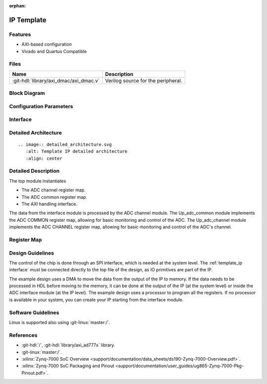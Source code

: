 :orphan:

.. _template_ip:

IP Template
================================================================================

.. hdl-component-diagram::
   :path: library/spi_engine/spi_engine_execution

Features
--------------------------------------------------------------------------------

* AXI-based configuration
* Vivado and Quartus Compatible

Files
--------------------------------------------------------------------------------

.. list-table::
   :header-rows: 1

   * - Name
     - Description
   * - :git-hdl:`library/axi_dmac/axi_dmac.v`
     - Verilog source for the peripheral.


Block Diagram
--------------------------------------------------------------------------------

.. image:: ../axi_dmac/block_diagram.svg
   :alt: Template IP block diagram
   :align: center

Configuration Parameters
--------------------------------------------------------------------------------

.. hdl-parameters::
   :path: library/spi_engine/spi_engine_interconnect

   * - DATA_WIDTH
     - Data width of the parallel SDI/SDO data interfaces.

.. _template_ip interface:

Interface
--------------------------------------------------------------------------------

.. hdl-interfaces::
   :path: library/axi_ad9783

Detailed Architecture
--------------------------------------------------------------------------------

::

   .. image:: detailed_architecture.svg
      :alt: Template IP detailed architecture
      :align: center

Detailed Description
--------------------------------------------------------------------------------

The top module instantiates

* The ADC channel register map.
* The ADC common register map.
* The AXI handling interface.

The data from the interface module is processed by the ADC channel module.
The Up_adc_common  module implements the ADC COMMON register map, allowing for
basic monitoring and control of the ADC.
The Up_adc_channel module implements the ADC CHANNEL register map, allowing for
basic monitoring and control of the ADC's channel.

Register Map
--------------------------------------------------------------------------------

.. hdl-regmap::
   :name: COMMON
   :no-type-info:

.. hdl-regmap::
   :name: ADC_COMMON
   :no-type-info:

.. hdl-regmap::
   :name: ADC_CHANNEL
   :no-type-info:

Design Guidelines
--------------------------------------------------------------------------------

The control of the chip is done through an SPI interface, which is needed at the
system level.
The :ref:`template_ip interface` must be connected directly to the top file of
the design, as IO primitives are part of the  IP.

The example design uses a DMA to move the data from the output of the IP to memory.
If the data needs to be processed in HDL before moving to the memory, it can be
done at the output of the IP (at the  system level) or inside the ADC interface
module (at the IP level).
The example design uses a processor to program all the registers.
If no processor is available in your system, you  can create your IP starting
from the interface module.

Software Guidelines
--------------------------------------------------------------------------------

Linux is supported also using :git-linux:`master:/`.

References
--------------------------------------------------------------------------------

* :git-hdl:`/`, :git-hdl:`library/axi_ad777x` library.
* :git-linux:`master:/`.
* :xilinx:`Zynq-7000 SoC Overview <support/documentation/data_sheets/ds190-Zynq-7000-Overview.pdf>`.
* :xilinx:`Zynq-7000 SoC Packaging and Pinout <support/documentation/user_guides/ug865-Zynq-7000-Pkg-Pinout.pdf>`.
